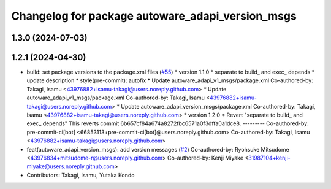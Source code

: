 ^^^^^^^^^^^^^^^^^^^^^^^^^^^^^^^^^^^^^^^^^^^^^^^^^
Changelog for package autoware_adapi_version_msgs
^^^^^^^^^^^^^^^^^^^^^^^^^^^^^^^^^^^^^^^^^^^^^^^^^

1.3.0 (2024-07-03)
------------------

1.2.1 (2024-04-30)
------------------
* build: set package versions to the package.xml files (`#55 <https://github.com/autowarefoundation/autoware_adapi_msgs/issues/55>`_)
  * version 1.1.0
  * separate to build\_ and exec\_ depends
  * update description
  * style(pre-commit): autofix
  * Update autoware_adapi_v1_msgs/package.xml
  Co-authored-by: Takagi, Isamu <43976882+isamu-takagi@users.noreply.github.com>
  * Update autoware_adapi_v1_msgs/package.xml
  Co-authored-by: Takagi, Isamu <43976882+isamu-takagi@users.noreply.github.com>
  * Update autoware_adapi_version_msgs/package.xml
  Co-authored-by: Takagi, Isamu <43976882+isamu-takagi@users.noreply.github.com>
  * version 1.2.0
  * Revert "separate to build\_ and exec\_ depends"
  This reverts commit 6b657cf84a674a8272fbc6571a0f3dffa0a1dce8.
  ---------
  Co-authored-by: pre-commit-ci[bot] <66853113+pre-commit-ci[bot]@users.noreply.github.com>
  Co-authored-by: Takagi, Isamu <43976882+isamu-takagi@users.noreply.github.com>
* feat(autoware_adapi_version_msgs): add version messages (`#2 <https://github.com/autowarefoundation/autoware_adapi_msgs/issues/2>`_)
  Co-authored-by: Ryohsuke Mitsudome <43976834+mitsudome-r@users.noreply.github.com>
  Co-authored-by: Kenji Miyake <31987104+kenji-miyake@users.noreply.github.com>
* Contributors: Takagi, Isamu, Yutaka Kondo
